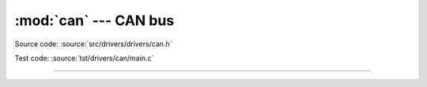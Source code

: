 :mod:`can` --- CAN bus
======================

.. module:: can
   :synopsis: CAN bus.

Source code: :source:`src/drivers/drivers/can.h`

Test code: :source:`tst/drivers/can/main.c`

--------------------------------------------------

.. doxygenfile:: drivers/can.h
   :project: simba
